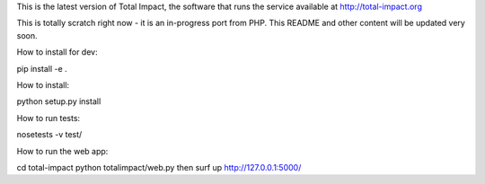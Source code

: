 This is the latest version of Total Impact, 
the software that runs the service available at http://total-impact.org

This is totally scratch right now - it is an in-progress port from 
PHP. This README and other content will be updated very soon.

How to install for dev:

pip install -e .

How to install:

python setup.py install

How to run tests:

nosetests -v test/

How to run the web app:

cd total-impact
python totalimpact/web.py
then surf up http://127.0.0.1:5000/


